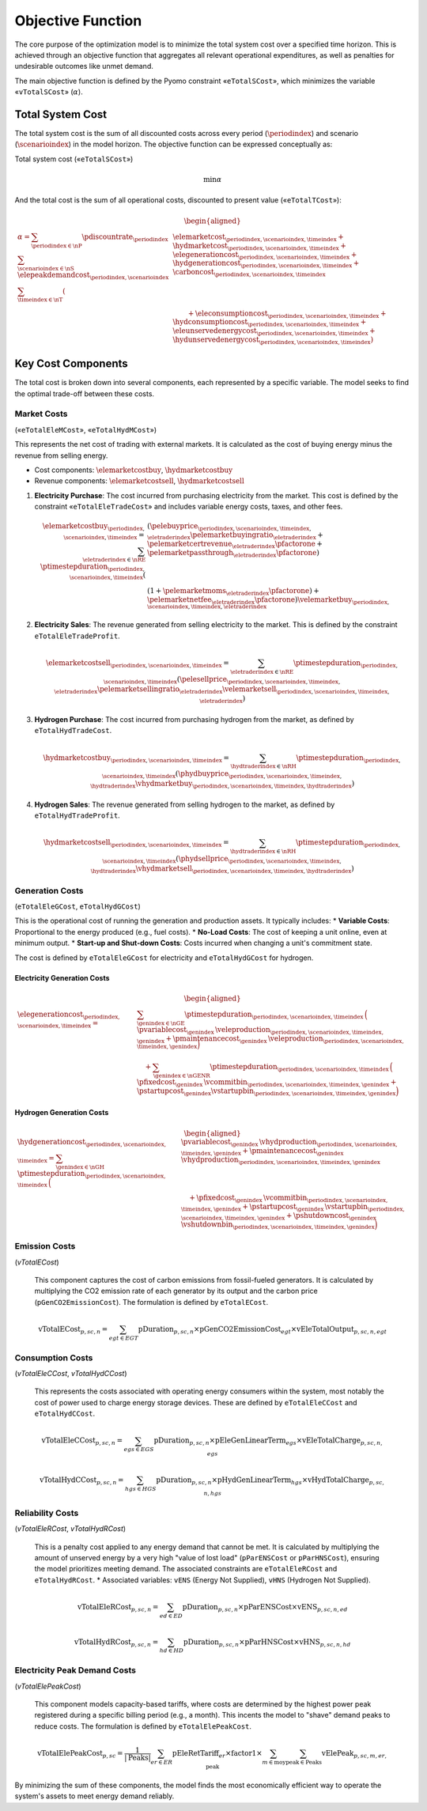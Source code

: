 Objective Function
==================

The core purpose of the optimization model is to minimize the total system cost over a specified time horizon. This is achieved through an objective function that aggregates all relevant operational expenditures, as well as penalties for undesirable outcomes like unmet demand.

The main objective function is defined by the Pyomo constraint «``eTotalSCost``», which minimizes the variable «``vTotalSCost``» (:math:`\alpha`).

Total System Cost
-----------------

The total system cost is the sum of all discounted costs across every period (:math:`\periodindex`) and scenario (:math:`\scenarioindex`) in the model horizon. The objective function can be expressed conceptually as:

Total system cost («``eTotalSCost``»)

.. math::
   \min \alpha

And the total cost is the sum of all operational costs, discounted to present value («``eTotalTCost``»):

.. math::
   \begin{aligned}
   \alpha
   = \sum_{\periodindex \in \nP} \pdiscountrate_{\periodindex}
      \sum_{\scenarioindex \in \nS} \elepeakdemandcost_{\periodindex,\scenarioindex} \sum_{\timeindex \in \nT}
      (&
        \elemarketcost_{\periodindex,\scenarioindex,\timeindex}
      + \hydmarketcost_{\periodindex,\scenarioindex,\timeindex}
      + \elegenerationcost_{\periodindex,\scenarioindex,\timeindex}
      + \hydgenerationcost_{\periodindex,\scenarioindex,\timeindex}
      + \carboncost_{\periodindex,\scenarioindex,\timeindex} \\
      &\qquad
      + \eleconsumptioncost_{\periodindex,\scenarioindex,\timeindex}
      + \hydconsumptioncost_{\periodindex,\scenarioindex,\timeindex}
      + \eleunservedenergycost_{\periodindex,\scenarioindex,\timeindex}
      + \hydunservedenergycost_{\periodindex,\scenarioindex,\timeindex}
      )
   \end{aligned}

Key Cost Components
-------------------

The total cost is broken down into several components, each represented by a specific variable. The model seeks to find the optimal trade-off between these costs.

Market Costs
~~~~~~~~~~~~
(«``eTotalEleMCost``», «``eTotalHydMCost``»)

This represents the net cost of trading with external markets. It is calculated as the cost of buying energy minus the revenue from selling energy.

*   Cost components: :math:`\elemarketcostbuy`, :math:`\hydmarketcostbuy`
*   Revenue components: :math:`\elemarketcostsell`, :math:`\hydmarketcostsell`

#.  **Electricity Purchase**: The cost incurred from purchasing electricity from the market. This cost is defined by the constraint «``eTotalEleTradeCost``» and includes variable energy costs, taxes, and other fees.

    .. math::
       \elemarketcostbuy_{\periodindex,\scenarioindex,\timeindex} = \sum_{\eletraderindex \in \nRE} \ptimestepduration_{\periodindex,\scenarioindex,\timeindex} (&(\pelebuyprice_{\periodindex,\scenarioindex,\timeindex,\eletraderindex} \pelemarketbuyingratio_{\eletraderindex} + \pelemarketcertrevenue_{\eletraderindex} \pfactorone + \pelemarketpassthrough_{\eletraderindex} \pfactorone) \\
       & (1 + \pelemarketmoms_{\eletraderindex} \pfactorone) + \pelemarketnetfee_{\eletraderindex} \pfactorone) \velemarketbuy_{\periodindex,\scenarioindex,\timeindex,\eletraderindex}

#.  **Electricity Sales**: The revenue generated from selling electricity to the market. This is defined by the constraint ``eTotalEleTradeProfit``.

    .. math::
       \elemarketcostsell_{\periodindex,\scenarioindex,\timeindex} = \sum_{\eletraderindex \in \nRE} \ptimestepduration_{\periodindex,\scenarioindex,\timeindex} (\pelesellprice_{\periodindex,\scenarioindex,\timeindex,\eletraderindex} \pelemarketsellingratio_{\eletraderindex} \velemarketsell_{\periodindex,\scenarioindex,\timeindex,\eletraderindex})

#.  **Hydrogen Purchase**: The cost incurred from purchasing hydrogen from the market, as defined by ``eTotalHydTradeCost``.

    .. math::
       \hydmarketcostbuy_{\periodindex,\scenarioindex,\timeindex} = \sum_{\hydtraderindex \in \nRH} \ptimestepduration_{\periodindex,\scenarioindex,\timeindex} (\phydbuyprice_{\periodindex,\scenarioindex,\timeindex,\hydtraderindex} \vhydmarketbuy_{\periodindex,\scenarioindex,\timeindex,\hydtraderindex})

#.  **Hydrogen Sales**: The revenue generated from selling hydrogen to the market, as defined by ``eTotalHydTradeProfit``.

    .. math::
       \hydmarketcostsell_{\periodindex,\scenarioindex,\timeindex} = \sum_{\hydtraderindex \in \nRH} \ptimestepduration_{\periodindex,\scenarioindex,\timeindex} (\phydsellprice_{\periodindex,\scenarioindex,\timeindex,\hydtraderindex} \vhydmarketsell_{\periodindex,\scenarioindex,\timeindex,\hydtraderindex})

Generation Costs
~~~~~~~~~~~~~~~~
(``eTotalEleGCost``, ``eTotalHydGCost``)

This is the operational cost of running the generation and production assets. It typically includes:
*   **Variable Costs**: Proportional to the energy produced (e.g., fuel costs).
*   **No-Load Costs**: The cost of keeping a unit online, even at minimum output.
*   **Start-up and Shut-down Costs**: Costs incurred when changing a unit's commitment state.

The cost is defined by ``eTotalEleGCost`` for electricity and ``eTotalHydGCost`` for hydrogen.

Electricity Generation Costs
^^^^^^^^^^^^^^^^^^^^^^^^^^^^

.. math::
   \begin{aligned}
   \elegenerationcost_{\periodindex,\scenarioindex,\timeindex}
   = &\sum_{\genindex \in \nGE}
      \ptimestepduration_{\periodindex,\scenarioindex,\timeindex}\,
      \Big(
           \pvariablecost_{\genindex}\,\veleproduction_{\periodindex,\scenarioindex,\timeindex,\genindex}
         + \pmaintenancecost_{\genindex}\,\veleproduction_{\periodindex,\scenarioindex,\timeindex,\genindex}
      \Big) \\
   &\quad
      + \sum_{\,\genindex \in \nGENR}
      \ptimestepduration_{\periodindex,\scenarioindex,\timeindex}\,
      \Big(
           \pfixedcost_{\genindex}\,\vcommitbin_{\periodindex,\scenarioindex,\timeindex,\genindex} + \pstartupcost_{\genindex}\vstartupbin_{\periodindex,\scenarioindex,\timeindex,\genindex}
      \Big)
   \end{aligned}

Hydrogen Generation Costs
^^^^^^^^^^^^^^^^^^^^^^^^^

.. math::
   \begin{aligned}
   \hydgenerationcost_{\periodindex,\scenarioindex,\timeindex}
   = \sum_{\genindex \in \nGH}
      \ptimestepduration_{\periodindex,\scenarioindex,\timeindex}\,
      \Big(&
           \pvariablecost_{\genindex}\,\vhydproduction_{\periodindex,\scenarioindex,\timeindex,\genindex}
         + \pmaintenancecost_{\genindex}\,\vhydproduction_{\periodindex,\scenarioindex,\timeindex,\genindex}\\
   &\quad
         + \pfixedcost_{\genindex}\,\vcommitbin_{\periodindex,\scenarioindex,\timeindex,\genindex}
         + \pstartupcost_{\genindex}\,\vstartupbin_{\periodindex,\scenarioindex,\timeindex,\genindex}
         + \pshutdowncost_{\genindex}\,\vshutdownbin_{\periodindex,\scenarioindex,\timeindex,\genindex}
      \Big)
   \end{aligned}

Emission Costs
~~~~~~~~~~~~~~
(`vTotalECost`)

    This component captures the cost of carbon emissions from fossil-fueled generators. It is calculated by multiplying the CO2 emission rate of each generator by its output and the carbon price (``pGenCO2EmissionCost``). The formulation is defined by ``eTotalECost``.

    .. math::
       \text{vTotalECost}_{p,sc,n} = \sum_{egt \in EGT} \text{pDuration}_{p,sc,n} \times \text{pGenCO2EmissionCost}_{egt} \times \text{vEleTotalOutput}_{p,sc,n,egt}

Consumption Costs
~~~~~~~~~~~~~~~~~
(`vTotalEleCCost`, `vTotalHydCCost`)

    This represents the costs associated with operating energy consumers within the system, most notably the cost of power used to charge energy storage devices. These are defined by ``eTotalEleCCost`` and ``eTotalHydCCost``.

    .. math::
       \text{vTotalEleCCost}_{p,sc,n} = \sum_{egs \in EGS} \text{pDuration}_{p,sc,n} \times \text{pEleGenLinearTerm}_{egs} \times \text{vEleTotalCharge}_{p,sc,n,egs}

    .. math::
       \text{vTotalHydCCost}_{p,sc,n} = \sum_{hgs \in HGS} \text{pDuration}_{p,sc,n} \times \text{pHydGenLinearTerm}_{hgs} \times \text{vHydTotalCharge}_{p,sc,n,hgs}

Reliability Costs
~~~~~~~~~~~~~~~~~
(`vTotalEleRCost`, `vTotalHydRCost`)

    This is a penalty cost applied to any energy demand that cannot be met. It is calculated by multiplying the amount of unserved energy by a very high "value of lost load" (``pParENSCost`` or ``pParHNSCost``), ensuring the model prioritizes meeting demand. The associated constraints are ``eTotalEleRCost`` and ``eTotalHydRCost``.
    *   Associated variables: ``vENS`` (Energy Not Supplied), ``vHNS`` (Hydrogen Not Supplied).

    .. math::
       \text{vTotalEleRCost}_{p,sc,n} = \sum_{ed \in ED} \text{pDuration}_{p,sc,n} \times \text{pParENSCost} \times \text{vENS}_{p,sc,n,ed}

    .. math::
       \text{vTotalHydRCost}_{p,sc,n} = \sum_{hd \in HD} \text{pDuration}_{p,sc,n} \times \text{pParHNSCost} \times \text{vHNS}_{p,sc,n,hd}

Electricity Peak Demand Costs
~~~~~~~~~~~~~~~~~~~~~~~~~~~~~
(`vTotalElePeakCost`)

    This component models capacity-based tariffs, where costs are determined by the highest power peak registered during a specific billing period (e.g., a month). This incents the model to "shave" demand peaks to reduce costs. The formulation is defined by ``eTotalElePeakCost``.

    .. math::
       \text{vTotalElePeakCost}_{p,sc} = \frac{1}{|\text{Peaks}|} \sum_{er \in ER} \text{pEleRetTariff}_{er} \times \text{factor1} \times \sum_{m \in \text{moy}} \sum_{\text{peak} \in \text{Peaks}} \text{vElePeak}_{p,sc,m,er,\text{peak}}

By minimizing the sum of these components, the model finds the most economically efficient way to operate the system's assets to meet energy demand reliably.